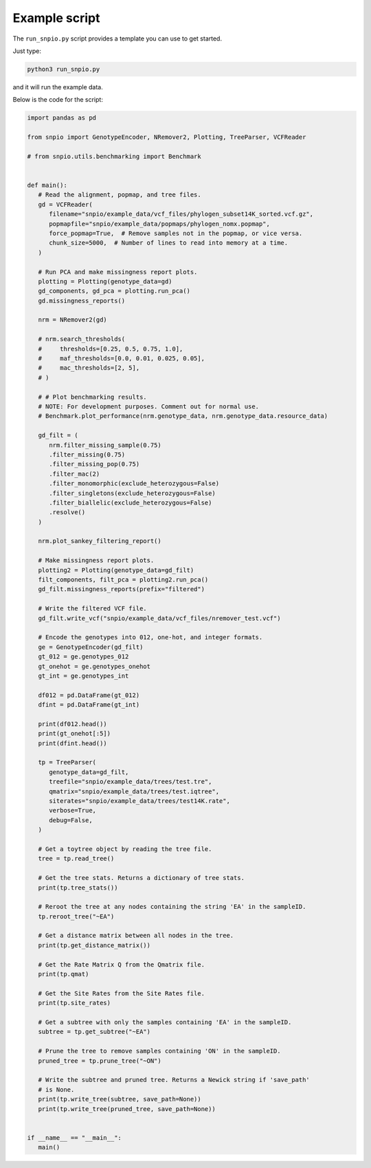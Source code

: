 Example script
===============

The ``run_snpio.py`` script provides a template you can use to get started.

Just type:

.. code-block:: shell

   python3 run_snpio.py

and it will run the example data.

Below is the code for the script:

.. code-block:: python

   import pandas as pd

   from snpio import GenotypeEncoder, NRemover2, Plotting, TreeParser, VCFReader

   # from snpio.utils.benchmarking import Benchmark


   def main():
      # Read the alignment, popmap, and tree files.
      gd = VCFReader(
         filename="snpio/example_data/vcf_files/phylogen_subset14K_sorted.vcf.gz",
         popmapfile="snpio/example_data/popmaps/phylogen_nomx.popmap",
         force_popmap=True,  # Remove samples not in the popmap, or vice versa.
         chunk_size=5000,  # Number of lines to read into memory at a time.
      )

      # Run PCA and make missingness report plots.
      plotting = Plotting(genotype_data=gd)
      gd_components, gd_pca = plotting.run_pca()
      gd.missingness_reports()

      nrm = NRemover2(gd)

      # nrm.search_thresholds(
      #     thresholds=[0.25, 0.5, 0.75, 1.0],
      #     maf_thresholds=[0.0, 0.01, 0.025, 0.05],
      #     mac_thresholds=[2, 5],
      # )

      # # Plot benchmarking results.
      # NOTE: For development purposes. Comment out for normal use.
      # Benchmark.plot_performance(nrm.genotype_data, nrm.genotype_data.resource_data)

      gd_filt = (
         nrm.filter_missing_sample(0.75)
         .filter_missing(0.75)
         .filter_missing_pop(0.75)
         .filter_mac(2)
         .filter_monomorphic(exclude_heterozygous=False)
         .filter_singletons(exclude_heterozygous=False)
         .filter_biallelic(exclude_heterozygous=False)
         .resolve()
      )

      nrm.plot_sankey_filtering_report()

      # Make missingness report plots.
      plotting2 = Plotting(genotype_data=gd_filt)
      filt_components, filt_pca = plotting2.run_pca()
      gd_filt.missingness_reports(prefix="filtered")

      # Write the filtered VCF file.
      gd_filt.write_vcf("snpio/example_data/vcf_files/nremover_test.vcf")

      # Encode the genotypes into 012, one-hot, and integer formats.
      ge = GenotypeEncoder(gd_filt)
      gt_012 = ge.genotypes_012
      gt_onehot = ge.genotypes_onehot
      gt_int = ge.genotypes_int

      df012 = pd.DataFrame(gt_012)
      dfint = pd.DataFrame(gt_int)

      print(df012.head())
      print(gt_onehot[:5])
      print(dfint.head())

      tp = TreeParser(
         genotype_data=gd_filt,
         treefile="snpio/example_data/trees/test.tre",
         qmatrix="snpio/example_data/trees/test.iqtree",
         siterates="snpio/example_data/trees/test14K.rate",
         verbose=True,
         debug=False,
      )

      # Get a toytree object by reading the tree file.
      tree = tp.read_tree()

      # Get the tree stats. Returns a dictionary of tree stats.
      print(tp.tree_stats())

      # Reroot the tree at any nodes containing the string 'EA' in the sampleID.
      tp.reroot_tree("~EA")

      # Get a distance matrix between all nodes in the tree.
      print(tp.get_distance_matrix())

      # Get the Rate Matrix Q from the Qmatrix file.
      print(tp.qmat)

      # Get the Site Rates from the Site Rates file.
      print(tp.site_rates)

      # Get a subtree with only the samples containing 'EA' in the sampleID.
      subtree = tp.get_subtree("~EA")

      # Prune the tree to remove samples containing 'ON' in the sampleID.
      pruned_tree = tp.prune_tree("~ON")

      # Write the subtree and pruned tree. Returns a Newick string if 'save_path'
      # is None.
      print(tp.write_tree(subtree, save_path=None))
      print(tp.write_tree(pruned_tree, save_path=None))


   if __name__ == "__main__":
      main()

